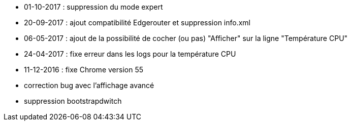 - 01-10-2017 : suppression du mode expert
- 20-09-2017 : ajout compatibilité Edgerouter et suppression info.xml
- 06-05-2017 : ajout de la possibilité de cocher (ou pas) "Afficher" sur la ligne "Température CPU"
- 24-04-2017 : fixe erreur dans les logs pour la température CPU
- 11-12-2016 : fixe Chrome version 55
- correction bug avec l'affichage avancé
- suppression bootstrapdwitch

